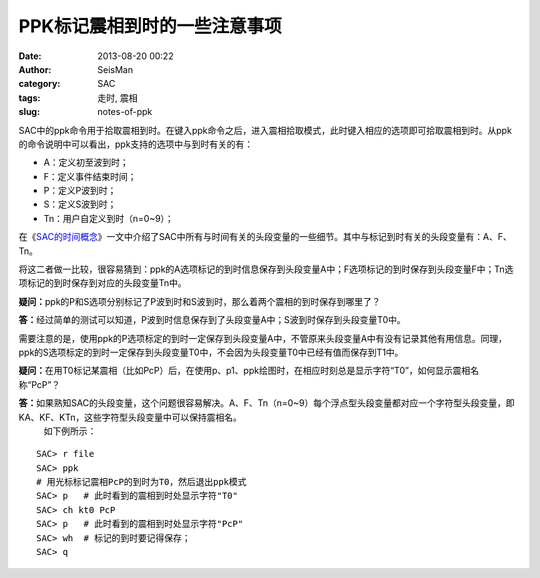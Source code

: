 PPK标记震相到时的一些注意事项
#####################################################
:date: 2013-08-20 00:22
:author: SeisMan
:category: SAC
:tags: 走时, 震相
:slug: notes-of-ppk

SAC中的ppk命令用于拾取震相到时。在键入ppk命令之后，进入震相拾取模式，此时键入相应的选项即可拾取震相到时。从ppk的命令说明中可以看出，ppk支持的选项中与到时有关的有：

-  A：定义初至波到时；
-  F：定义事件结束时间；
-  P：定义P波到时；
-  S：定义S波到时；
-  Tn：用户自定义到时（n=0~9）；

在《\ `SAC的时间概念`_\ 》一文中介绍了SAC中所有与时间有关的头段变量的一些细节。其中与标记到时有关的头段变量有：A、F、Tn。

将这二者做一比较，很容易猜到：ppk的A选项标记的到时信息保存到头段变量A中；F选项标记的到时保存到头段变量F中；Tn选项标记的到时保存到对应的头段变量Tn中。

**疑问：**\ ppk的P和S选项分别标记了P波到时和S波到时，那么着两个震相的到时保存到哪里了？

**答：**\ 经过简单的测试可以知道，P波到时信息保存到了头段变量A中；S波到时保存到头段变量T0中。

需要注意的是，使用ppk的P选项标定的到时一定保存到头段变量A中，不管原来头段变量A中有没有记录其他有用信息。同理，ppk的S选项标定的到时一定保存到头段变量T0中，不会因为头段变量T0中已经有值而保存到T1中。

**疑问：**\ 在用T0标记某震相（比如PcP）后，在使用p、p1、ppk绘图时，在相应时刻总是显示字符“T0”，如何显示震相名称“PcP”？

**答：**\ 如果熟知SAC的头段变量，这个问题很容易解决。A、F、Tn（n=0~9）每个浮点型头段变量都对应一个字符型头段变量，即KA、KF、KTn，这些字符型头段变量中可以保持震相名。
 如下例所示：

::

    SAC> r file
    SAC> ppk
    # 用光标标记震相PcP的到时为T0，然后退出ppk模式
    SAC> p   # 此时看到的震相到时处显示字符"T0"
    SAC> ch kt0 PcP
    SAC> p   # 此时看到的震相到时处显示字符"PcP"
    SAC> wh  # 标记的到时要记得保存；
    SAC> q

.. _SAC的时间概念: http://seisman.info/timing-of-sac.html
